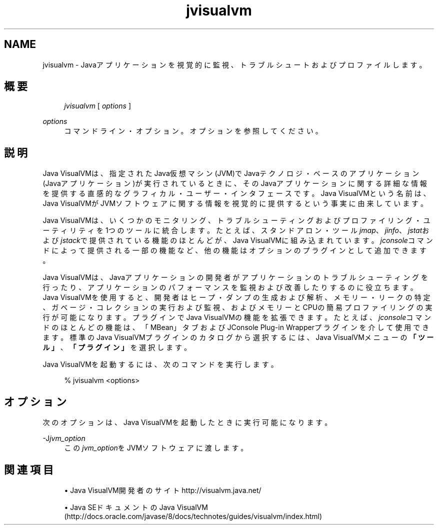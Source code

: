 '\" t
.\" Copyright (c) 2008, 2013, Oracle and/or its affiliates. All rights reserved.
.\" Title: jvisualvm
.\" Language: English
.\" Date: 2013年11月21日
.\" SectDesc: Javaトラブルシューティング、プロファイリング、モニタリングおよび管理ツール
.\" Software: JDK 8
.\" Arch: 汎用
.\"
.\" DO NOT ALTER OR REMOVE COPYRIGHT NOTICES OR THIS FILE HEADER.
.\"
.\" This code is free software; you can redistribute it and/or modify it
.\" under the terms of the GNU General Public License version 2 only, as
.\" published by the Free Software Foundation.
.\"
.\" This code is distributed in the hope that it will be useful, but WITHOUT
.\" ANY WARRANTY; without even the implied warranty of MERCHANTABILITY or
.\" FITNESS FOR A PARTICULAR PURPOSE. See the GNU General Public License
.\" version 2 for more details (a copy is included in the LICENSE file that
.\" accompanied this code).
.\"
.\" You should have received a copy of the GNU General Public License version
.\" 2 along with this work; if not, write to the Free Software Foundation,
.\" Inc., 51 Franklin St, Fifth Floor, Boston, MA 02110-1301 USA.
.\"
.\" Please contact Oracle, 500 Oracle Parkway, Redwood Shores, CA 94065 USA
.\" or visit www.oracle.com if you need additional information or have any
.\" questions.
.\"
.pl 99999
.TH "jvisualvm" "1" "2013年11月21日" "JDK 8" "Javaトラブルシューティング、プロファイリング、モニタリン"
.\" -----------------------------------------------------------------
.\" * Define some portability stuff
.\" -----------------------------------------------------------------
.\" ~~~~~~~~~~~~~~~~~~~~~~~~~~~~~~~~~~~~~~~~~~~~~~~~~~~~~~~~~~~~~~~~~
.\" http://bugs.debian.org/507673
.\" http://lists.gnu.org/archive/html/groff/2009-02/msg00013.html
.\" ~~~~~~~~~~~~~~~~~~~~~~~~~~~~~~~~~~~~~~~~~~~~~~~~~~~~~~~~~~~~~~~~~
.ie \n(.g .ds Aq \(aq
.el       .ds Aq '
.\" -----------------------------------------------------------------
.\" * set default formatting
.\" -----------------------------------------------------------------
.\" disable hyphenation
.nh
.\" disable justification (adjust text to left margin only)
.ad l
.\" -----------------------------------------------------------------
.\" * MAIN CONTENT STARTS HERE *
.\" -----------------------------------------------------------------
.SH "NAME"
jvisualvm \- Javaアプリケーションを視覚的に監視、トラブルシュートおよびプロファイルします。
.SH "概要"
.sp
.if n \{\
.RS 4
.\}
.nf
\fIjvisualvm\fR [ \fIoptions\fR ]
.fi
.if n \{\
.RE
.\}
.PP
\fIoptions\fR
.RS 4
コマンドライン・オプション。オプションを参照してください。
.RE
.SH "説明"
.PP
Java VisualVMは、指定されたJava仮想マシン(JVM)でJavaテクノロジ・ベースのアプリケーション(Javaアプリケーション)が実行されているときに、そのJavaアプリケーションに関する詳細な情報を提供する直感的なグラフィカル・ユーザー・インタフェースです。Java VisualVMという名前は、Java VisualVMがJVMソフトウェアに関する情報を視覚的に提供するという事実に由来しています。
.PP
Java VisualVMは、いくつかのモニタリング、トラブルシューティングおよびプロファイリング・ユーティリティを1つのツールに統合します。たとえば、スタンドアロン・ツール\fIjmap\fR、\fIjinfo\fR、\fIjstat\fRおよび\fIjstack\fRで提供されている機能のほとんどが、Java VisualVMに組み込まれています。\fIjconsole\fRコマンドによって提供される一部の機能など、他の機能はオプションのプラグインとして追加できます。
.PP
Java VisualVMは、Javaアプリケーションの開発者がアプリケーションのトラブルシューティングを行ったり、アプリケーションのパフォーマンスを監視および改善したりするのに役立ちます。Java VisualVMを使用すると、開発者はヒープ・ダンプの生成および解析、メモリー・リークの特定、ガベージ・コレクションの実行および監視、およびメモリーとCPUの簡易プロファイリングの実行が可能になります。プラグインでJava VisualVMの機能を拡張できます。たとえば、\fIjconsole\fRコマンドのほとんどの機能は、「MBean」タブおよびJConsole Plug\-in Wrapperプラグインを介して使用できます。標準のJava VisualVMプラグインのカタログから選択するには、Java VisualVMメニューの\fB「ツール」\fR、\fB「プラグイン」\fRを選択します。
.PP
Java VisualVMを起動するには、次のコマンドを実行します。
.sp
.if n \{\
.RS 4
.\}
.nf
%  jvisualvm <options>
.fi
.if n \{\
.RE
.\}
.SH "オプション"
.PP
次のオプションは、Java VisualVMを起動したときに実行可能になります。
.PP
\-J\fIjvm_option\fR
.RS 4
この\fIjvm_option\fRをJVMソフトウェアに渡します。
.RE
.SH "関連項目"
.sp
.RS 4
.ie n \{\
\h'-04'\(bu\h'+03'\c
.\}
.el \{\
.sp -1
.IP \(bu 2.3
.\}
Java VisualVM開発者のサイト
http://visualvm\&.java\&.net/
.RE
.sp
.RS 4
.ie n \{\
\h'-04'\(bu\h'+03'\c
.\}
.el \{\
.sp -1
.IP \(bu 2.3
.\}
Java SEドキュメントのJava VisualVM
(http://docs\&.oracle\&.com/javase/8/docs/technotes/guides/visualvm/index\&.html)
.RE
.br
'pl 8.5i
'bp
